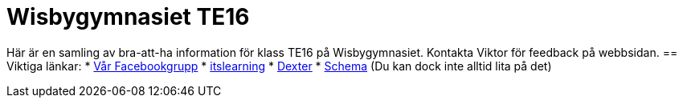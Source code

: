 = Wisbygymnasiet TE16

Här är en samling av bra-att-ha information för klass TE16 på Wisbygymnasiet. Kontakta Viktor för feedback på webbsidan.
== Viktiga länkar:
* https://www.facebook.com/groups/854286364671201/[Vår Facebookgrupp]
* https://gotland.itslearning.com[itslearning]
* https://dexter.gotland.se[Dexter]
* https://mese.webuntis.com/WebUntis/?school=Gotland_WG#Timetable?type=1&id=325&formatId=4[Schema] (Du kan dock inte alltid lita på det)
